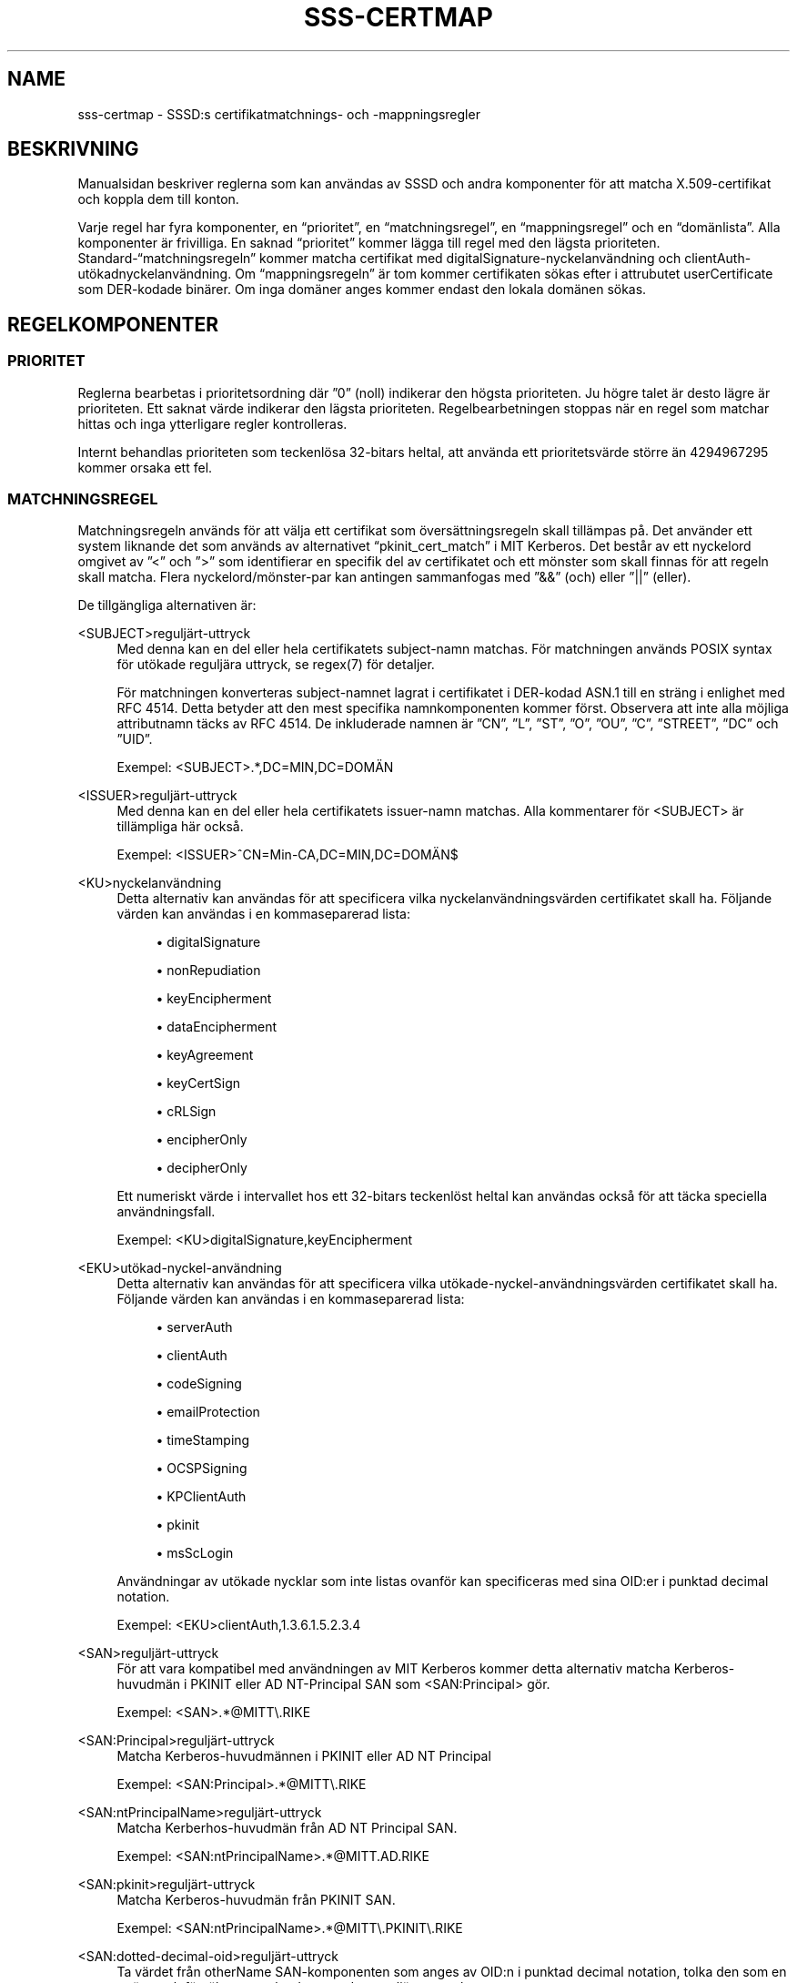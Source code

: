'\" t
.\"     Title: sss-certmap
.\"    Author: SSSD uppströms \(en https://pagure.io/SSSD/sssd/
.\" Generator: DocBook XSL Stylesheets vsnapshot <http://docbook.sf.net/>
.\"      Date: 12/09/2020
.\"    Manual: Filformat och konventioner
.\"    Source: SSSD
.\"  Language: English
.\"
.TH "SSS\-CERTMAP" "5" "12/09/2020" "SSSD" "Filformat och konventioner"
.\" -----------------------------------------------------------------
.\" * Define some portability stuff
.\" -----------------------------------------------------------------
.\" ~~~~~~~~~~~~~~~~~~~~~~~~~~~~~~~~~~~~~~~~~~~~~~~~~~~~~~~~~~~~~~~~~
.\" http://bugs.debian.org/507673
.\" http://lists.gnu.org/archive/html/groff/2009-02/msg00013.html
.\" ~~~~~~~~~~~~~~~~~~~~~~~~~~~~~~~~~~~~~~~~~~~~~~~~~~~~~~~~~~~~~~~~~
.ie \n(.g .ds Aq \(aq
.el       .ds Aq '
.\" -----------------------------------------------------------------
.\" * set default formatting
.\" -----------------------------------------------------------------
.\" disable hyphenation
.nh
.\" disable justification (adjust text to left margin only)
.ad l
.\" -----------------------------------------------------------------
.\" * MAIN CONTENT STARTS HERE *
.\" -----------------------------------------------------------------
.SH "NAME"
sss-certmap \- SSSD:s certifikatmatchnings\- och \-mappningsregler
.SH "BESKRIVNING"
.PP
Manualsidan beskriver reglerna som kan användas av SSSD och andra komponenter för att matcha X\&.509\-certifikat och koppla dem till konton\&.
.PP
Varje regel har fyra komponenter, en
\(lqprioritet\(rq, en
\(lqmatchningsregel\(rq, en
\(lqmappningsregel\(rq
och en
\(lqdomänlista\(rq\&. Alla komponenter är frivilliga\&. En saknad
\(lqprioritet\(rq
kommer lägga till regel med den lägsta prioriteten\&. Standard\-\(lqmatchningsregeln\(rq
kommer matcha certifikat med digitalSignature\-nyckelanvändning och clientAuth\-utökadnyckelanvändning\&. Om
\(lqmappningsregeln\(rq
är tom kommer certifikaten sökas efter i attrubutet userCertificate som DER\-kodade binärer\&. Om inga domäner anges kommer endast den lokala domänen sökas\&.
.SH "REGELKOMPONENTER"
.SS "PRIORITET"
.PP
Reglerna bearbetas i prioritetsordning där \(rq0\(rq (noll) indikerar den högsta prioriteten\&. Ju högre talet är desto lägre är prioriteten\&. Ett saknat värde indikerar den lägsta prioriteten\&. Regelbearbetningen stoppas när en regel som matchar hittas och inga ytterligare regler kontrolleras\&.
.PP
Internt behandlas prioriteten som teckenlösa 32\-bitars heltal, att använda ett prioritetsvärde större än 4294967295 kommer orsaka ett fel\&.
.SS "MATCHNINGSREGEL"
.PP
Matchningsregeln används för att välja ett certifikat som översättningsregeln skall tillämpas på\&. Det använder ett system liknande det som används av alternativet
\(lqpkinit_cert_match\(rq
i MIT Kerberos\&. Det består av ett nyckelord omgivet av \(rq<\(rq och \(rq>\(rq som identifierar en specifik del av certifikatet och ett mönster som skall finnas för att regeln skall matcha\&. Flera nyckelord/mönster\-par kan antingen sammanfogas med \(rq&&\(rq (och) eller \(rq||\(rq (eller)\&.
.PP
De tillgängliga alternativen är:
.PP
<SUBJECT>reguljärt\-uttryck
.RS 4
Med denna kan en del eller hela certifikatets subject\-namn matchas\&. För matchningen används POSIX syntax för utökade reguljära uttryck, se regex(7) för detaljer\&.
.sp
För matchningen konverteras subject\-namnet lagrat i certifikatet i DER\-kodad ASN\&.1 till en sträng i enlighet med RFC 4514\&. Detta betyder att den mest specifika namnkomponenten kommer först\&. Observera att inte alla möjliga attributnamn täcks av RFC 4514\&. De inkluderade namnen är \(rqCN\(rq, \(rqL\(rq, \(rqST\(rq, \(rqO\(rq, \(rqOU\(rq, \(rqC\(rq, \(rqSTREET\(rq, \(rqDC\(rq och \(rqUID\(rq\&.
.sp
Exempel: <SUBJECT>\&.*,DC=MIN,DC=DOMÄN
.RE
.PP
<ISSUER>reguljärt\-uttryck
.RS 4
Med denna kan en del eller hela certifikatets issuer\-namn matchas\&. Alla kommentarer för <SUBJECT> är tillämpliga här också\&.
.sp
Exempel: <ISSUER>^CN=Min\-CA,DC=MIN,DC=DOMÄN$
.RE
.PP
<KU>nyckelanvändning
.RS 4
Detta alternativ kan användas för att specificera vilka nyckelanvändningsvärden certifikatet skall ha\&. Följande värden kan användas i en kommaseparerad lista:
.sp
.RS 4
.ie n \{\
\h'-04'\(bu\h'+03'\c
.\}
.el \{\
.sp -1
.IP \(bu 2.3
.\}
digitalSignature
.RE
.sp
.RS 4
.ie n \{\
\h'-04'\(bu\h'+03'\c
.\}
.el \{\
.sp -1
.IP \(bu 2.3
.\}
nonRepudiation
.RE
.sp
.RS 4
.ie n \{\
\h'-04'\(bu\h'+03'\c
.\}
.el \{\
.sp -1
.IP \(bu 2.3
.\}
keyEncipherment
.RE
.sp
.RS 4
.ie n \{\
\h'-04'\(bu\h'+03'\c
.\}
.el \{\
.sp -1
.IP \(bu 2.3
.\}
dataEncipherment
.RE
.sp
.RS 4
.ie n \{\
\h'-04'\(bu\h'+03'\c
.\}
.el \{\
.sp -1
.IP \(bu 2.3
.\}
keyAgreement
.RE
.sp
.RS 4
.ie n \{\
\h'-04'\(bu\h'+03'\c
.\}
.el \{\
.sp -1
.IP \(bu 2.3
.\}
keyCertSign
.RE
.sp
.RS 4
.ie n \{\
\h'-04'\(bu\h'+03'\c
.\}
.el \{\
.sp -1
.IP \(bu 2.3
.\}
cRLSign
.RE
.sp
.RS 4
.ie n \{\
\h'-04'\(bu\h'+03'\c
.\}
.el \{\
.sp -1
.IP \(bu 2.3
.\}
encipherOnly
.RE
.sp
.RS 4
.ie n \{\
\h'-04'\(bu\h'+03'\c
.\}
.el \{\
.sp -1
.IP \(bu 2.3
.\}
decipherOnly
.RE
.sp
Ett numeriskt värde i intervallet hos ett 32\-bitars teckenlöst heltal kan användas också för att täcka speciella användningsfall\&.
.sp
Exempel: <KU>digitalSignature,keyEncipherment
.RE
.PP
<EKU>utökad\-nyckel\-användning
.RS 4
Detta alternativ kan användas för att specificera vilka utökade\-nyckel\-användningsvärden certifikatet skall ha\&. Följande värden kan användas i en kommaseparerad lista:
.sp
.RS 4
.ie n \{\
\h'-04'\(bu\h'+03'\c
.\}
.el \{\
.sp -1
.IP \(bu 2.3
.\}
serverAuth
.RE
.sp
.RS 4
.ie n \{\
\h'-04'\(bu\h'+03'\c
.\}
.el \{\
.sp -1
.IP \(bu 2.3
.\}
clientAuth
.RE
.sp
.RS 4
.ie n \{\
\h'-04'\(bu\h'+03'\c
.\}
.el \{\
.sp -1
.IP \(bu 2.3
.\}
codeSigning
.RE
.sp
.RS 4
.ie n \{\
\h'-04'\(bu\h'+03'\c
.\}
.el \{\
.sp -1
.IP \(bu 2.3
.\}
emailProtection
.RE
.sp
.RS 4
.ie n \{\
\h'-04'\(bu\h'+03'\c
.\}
.el \{\
.sp -1
.IP \(bu 2.3
.\}
timeStamping
.RE
.sp
.RS 4
.ie n \{\
\h'-04'\(bu\h'+03'\c
.\}
.el \{\
.sp -1
.IP \(bu 2.3
.\}
OCSPSigning
.RE
.sp
.RS 4
.ie n \{\
\h'-04'\(bu\h'+03'\c
.\}
.el \{\
.sp -1
.IP \(bu 2.3
.\}
KPClientAuth
.RE
.sp
.RS 4
.ie n \{\
\h'-04'\(bu\h'+03'\c
.\}
.el \{\
.sp -1
.IP \(bu 2.3
.\}
pkinit
.RE
.sp
.RS 4
.ie n \{\
\h'-04'\(bu\h'+03'\c
.\}
.el \{\
.sp -1
.IP \(bu 2.3
.\}
msScLogin
.RE
.sp
Användningar av utökade nycklar som inte listas ovanför kan specificeras med sina OID:er i punktad decimal notation\&.
.sp
Exempel: <EKU>clientAuth,1\&.3\&.6\&.1\&.5\&.2\&.3\&.4
.RE
.PP
<SAN>reguljärt\-uttryck
.RS 4
För att vara kompatibel med användningen av MIT Kerberos kommer detta alternativ matcha Kerberos\-huvudmän i PKINIT eller AD NT\-Principal SAN som <SAN:Principal> gör\&.
.sp
Exempel: <SAN>\&.*@MITT\e\&.RIKE
.RE
.PP
<SAN:Principal>reguljärt\-uttryck
.RS 4
Matcha Kerberos\-huvudmännen i PKINIT eller AD NT Principal
.sp
Exempel: <SAN:Principal>\&.*@MITT\e\&.RIKE
.RE
.PP
<SAN:ntPrincipalName>reguljärt\-uttryck
.RS 4
Matcha Kerberhos\-huvudmän från AD NT Principal SAN\&.
.sp
Exempel: <SAN:ntPrincipalName>\&.*@MITT\&.AD\&.RIKE
.RE
.PP
<SAN:pkinit>reguljärt\-uttryck
.RS 4
Matcha Kerberos\-huvudmän från PKINIT SAN\&.
.sp
Exempel: <SAN:ntPrincipalName>\&.*@MITT\e\&.PKINIT\e\&.RIKE
.RE
.PP
<SAN:dotted\-decimal\-oid>reguljärt\-uttryck
.RS 4
Ta värdet från otherName SAN\-komponenten som anges av OID:n i punktad decimal notation, tolka den som en sträng och försök att matcha den mot det reguljära uttrycket\&.
.sp
Exempel: <SAN:1\&.2\&.3\&.4>test
.RE
.PP
<SAN:otherName>base64\-sträng
.RS 4
Gör en binär matchning med den base64\-kodade klicken mot alla otherName SAN\-komponenter\&. Med detta alternativ är det möjligt att macha mot anpassade otherName\-komponenter med speciella kodningar som inte kan hanteras som strängar\&.
.sp
Exempel: <SAN:otherName>MTIz
.RE
.PP
<SAN:rfc822Name>reguljärt\-uttryck
.RS 4
Matcha värdet på rfc822Name SAN\&.
.sp
Exempel: <SAN:rfc822Name>\&.*@epost\e\&.domän
.RE
.PP
<SAN:dNSName>reguljärt\-uttryck
.RS 4
Matcha värdet på dNSName SAN\&.
.sp
Exempel: <SAN:dNSName>\&.*\e\&.min\e\&.dns\e\&.domän
.RE
.PP
<SAN:x400Address>base64\-sträng
.RS 4
Matcha binärt värdet på x400Address SAN\&.
.sp
Exempel: <SAN:x400Address>MTIz
.RE
.PP
<SAN:directoryName>reguljärt\-uttryck
.RS 4
Matcha värdet på directoryName SAN\&. Samma kommentarer som gavs för <ISSUER> och <SUBJECT> gäller här också\&.
.sp
Exempel: <SAN:directoryName>\&.*,DC=com
.RE
.PP
<SAN:ediPartyName>base64\-sträng
.RS 4
Matcha binärt värdet på ediPartyName SAN\&.
.sp
Exempel: <SAN:ediPartyName>MTIz
.RE
.PP
<SAN:uniformResourceIdentifier>reguljärt\-uttryck
.RS 4
Matcha värdet på uniformResourceIdentifier SAN\&.
.sp
Exempel: <SAN:uniformResourceIdentifier>URN:\&.*
.RE
.PP
<SAN:iPAddress>reguljärt\-uttryck
.RS 4
Matcha värdet på iPAddress SAN\&.
.sp
Exempel: <SAN:iPAddress>192\e\&.168\e\&.\&.*
.RE
.PP
<SAN:registeredID>reguljärt\-uttryck
.RS 4
Matcha värdet på registeredID SAN som punktad decimal sträng\&.
.sp
Exempel: <SAN:registeredID>1\e\&.2\e\&.3\e\&.\&.*
.RE
.SS "MAPPNINGSREGEL"
.PP
Mappningsregeln används för att koppla ett certifikat med ett eller flera konton\&. Ett smartkort med certifik och den matchande privata nyckeln kan då användas för autentisering som ett av dessa konton\&.
.PP
För närvarande stödjer SSSD egentligen bara LDAP för att slå upp användarinformation (undantaget är proxy\-leverantören som inte är relevant här\&. På grund av detta är mappningsregeln baserad på syntaxen för LDAP\-sökfilter med mallar för att lägga till certifikatinnehåll till filtret\&. Det antas att filtret endast kommer innehålla de specifika data som behövs för mappningen och att anroparen kommer bädda in dem i ett annat filter för att göra den egentliga sökningen\&. Därför skall filtersträngen börja och sluta med \(rq(\(rq respektive \(rq)\(rq\&.
.PP
I allmänhet rekommenderas det att använda attribut från certifikatet och lägga till dem till speciella attribut till LDAP\-användarobjektet\&. T\&.ex\&. kan attributet \(rqaltSecurityIdentities\(rq i AD eller attributet \(rqipaCertMapData\(rq i IPA användas\&.
.PP
Detta bör hellre användas än att läsa användarspecifik data från certifikatet som t\&.ex\&. en e\-postadress och söka efter den i LDAP\-servern\&. Anledningen är att användarspecifika data i LDAP kan ändras av olika anledningar vilket skulle göra sönder mappningen\&. Å andra sidan skulle det vara svårt att bryta mappningen avsiktligt för en specifik användare\&.
.PP
Mallarna för att lägga till certifikatdata till sökfiltret baseras på formateringssträngar i Python\-stil\&. De består av ett nyckelord i krullparenteser med en valfri underkomponentspecificerare separerad av en \(rq\&.\(rq eller ett valfri konverterings\-/formateringsalternativ separerat av ett \(rq!\(rq\&. Tillåtna värden är:
.PP
{issuer_dn[!((ad|ad_x500)|ad_ldap|nss_x500|(nss|nss_ldap))]}
.RS 4
Mallen kommer lägga till den fullständiga utgivar\-DN:en konverterad till en strän enligt RFC 4514\&. OM X\&.500\-ordning (mest speccifik RDN kommer sist) skall ett alternativ med prefixet \(rq_x500\(rq användas\&.
.sp
Konverteringsalternativen som börjar med \(rqad_\(rq kommer använda attribut som de används av AD, t\&.ex\&. \(rqS\(rq istället för \(rqST\(rq\&.
.sp
Konverteringsalternativen som börjar med \(rqnss_\(rq kommer använda attributnamn som de används av NSS\&.
.sp
Standard för konverteringsalternativ är \(rqnss\(rq, d\&.v\&.s\&. attributnamn enligt NSS och LDAP/RFC 4514\-ordning\&.
.sp
Exempel: (ipacertmapdata=X509:<I>{issuer_dn!ad}<S>{subject_dn!ad})
.RE
.PP
{subject_dn[!((ad|ad_x500)|ad_ldap|nss_x500|(nss|nss_ldap))]}
.RS 4
Mallen kommer lägga till den fullständiga subjekt\-DN:en konverterad till en strän enligt RFC 4514\&. OM X\&.500\-ordning (mest speccifik RDN kommer sist) skall ett alternativ med prefixet \(rq_x500\(rq användas\&.
.sp
Konverteringsalternativen som börjar med \(rqad_\(rq kommer använda attribut som de används av AD, t\&.ex\&. \(rqS\(rq istället för \(rqST\(rq\&.
.sp
Konverteringsalternativen som börjar med \(rqnss_\(rq kommer använda attributnamn som de används av NSS\&.
.sp
Standard för konverteringsalternativ är \(rqnss\(rq, d\&.v\&.s\&. attributnamn enligt NSS och LDAP/RFC 4514\-ordning\&.
.sp
Exempel: (ipacertmapdata=X509:<I>{issuer_dn!nss_x500}<S>{subject_dn!nss_x500})
.RE
.PP
{cert[!(bin|base64)]}
.RS 4
Denna mall kommer lägga till hela det DER\-kodade certifikatet som än sträng till sökfiltret\&. Beroende på konverteringsalternativen konverteras antingen certifikatet till en hex\-sekvens med styrtecken \(rq\exx\(rq eller till base64\&. Hex\-strängen med styrtecken är standard och kan t\&.ex\&. användas med LDAP\-attributet \(rquserCertificate;binary\(rq\&.
.sp
Exempel: (userCertificate;binary={cert!bin})
.RE
.PP
{subject_principal[\&.short_name]}
.RS 4
Denna mall kommer lägga Kerberos\-huvudmannen som hämtas antingen från den SAN som används av pkinit eller den som används av AD\&. Komponenten \(rqshort_name\(rq representerar första delen av huvudmannen före tecknet \(rq@\(rq\&.
.sp
Exempel: (|(userPrincipal={subject_principal})(samAccountName={subject_principal\&.short_name}))
.RE
.PP
{subject_pkinit_principal[\&.short_name]}
.RS 4
Denna mall kommer lägga Kerberos\-huvudmannen som hämtas från den SAN som används av pkinit\&. Komponenten \(rqshort_name\(rq representerar första delen av huvudmannen före tecknet \(rq@\(rq\&.
.sp
Exempel: (|(userPrincipal={subject_pkinit_principal})(uid={subject_pkinit_principal\&.short_name}))
.RE
.PP
{subject_nt_principal[\&.short_name]}
.RS 4
Denna mall kommer lägga Kerberos\-huvudmannen som hämtas från den SAN som används av AD\&. Komponenten \(rqshort_name\(rq representerar första delen av huvudmannen före tecknet \(rq@\(rq\&.
.sp
Exempel: (|(userPrincipal={subject_principal})(samAccountName={subject_principal\&.short_name}))
.RE
.PP
{subject_rfc822_name[\&.short_name]}
.RS 4
Denna mall kommer lägga till strängen som lagras i komponenten rfc822Name SAN:en, normalt en e\-postadress\&. Komponenten \(rqshort_name\(rq representerar första delen av huvudmannen före tecknet \(rq@\(rq\&.
.sp
Exempel: (|(mail={subject_rfc822_name})(uid={subject_rfc822_name\&.short_name}))
.RE
.PP
{subject_dns_name[\&.short_name]}
.RS 4
Denna mall kommer lägga till strängen som lagras i komponenten dNSName SAN:en, normalt ett fullständigt kvalificerat värdnamn\&. Komponenten \(rqshort_name\(rq representerar första delen av huvudmannen före det första \(rq\&.\(rq\-tecknet\&.
.sp
Exempel: (|(fqdn={subject_dns_name})(host={subject_dns_name\&.short_name}))
.RE
.PP
{subject_uri}
.RS 4
Denna mall kommer lägga till strängen som lagras i komponenten uniformResourceIdentifier i SAN:en\&.
.sp
Exempel: (uri={subject_uri})
.RE
.PP
{subject_ip_address}
.RS 4
Denna mall kommer lägga till strängen som lagras i komponenten iPAddress i SAN:en\&.
.sp
Exempel: (ip={subject_ip_address})
.RE
.PP
{subject_x400_address}
.RS 4
Denna mall kommer lägga till värdet som lagras i komponenten x400Address i SAN:en som en hex\-sekvens med styrtecken\&.
.sp
Exempel: (attr:binary={subject_x400_address})
.RE
.PP
{subject_directory_name[!((ad|ad_x500)|ad_ldap|nss_x500|(nss|nss_ldap))]}
.RS 4
Denna mall kommer lägga till DN\-strängen för värdet som lagras i komponenten directoryName i SAN:en\&.
.sp
Exempel: (orig_dn={subject_directory_name})
.RE
.PP
{subject_ediparty_name}
.RS 4
Denna mall kommer lägga till värdet som lagras i komponenten ediPartyName i SAN:en som en hex\-sekvens med styrtecken\&.
.sp
Exempel: (attr:binary={subject_ediparty_name})
.RE
.PP
{subject_registered_id}
.RS 4
Denna mall kommer lägga till OID:n som lagras i komponenten registeredID i SAN:en som en punktad decimal sträng\&.
.sp
Exempel: (oid={subject_registered_id})
.RE
.SS "DOMÄNLISTA"
.PP
Om domänlistan inte är tom söks inte användare mappade till ett givet certifikat bara i den lokala domänen utan i de listade domänerna också förutsatt att de är kända av SSSD\&. Domäner som SSSD inte känner till kommer ignoreras\&.
.SH "AUTHORS"
.PP
\fBSSSD uppströms \(en
https://pagure\&.io/SSSD/sssd/\fR
